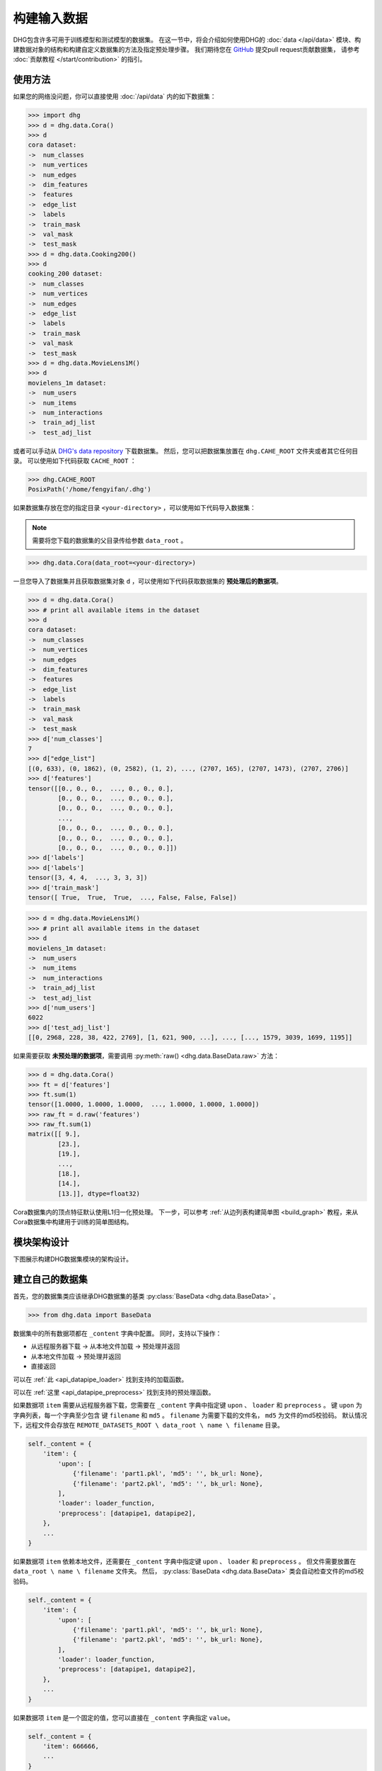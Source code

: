 构建输入数据
================

DHG包含许多可用于训练模型和测试模型的数据集。
在这一节中，将会介绍如何使用DHG的 :doc:`data </api/data>` 模块、构建数据对象的结构和构建自定义数据集的方法及指定预处理步骤。
我们期待您在 `GitHub <https://github.com/iMoonLab/DeepHypergraph>`_ 提交pull request贡献数据集，
请参考 :doc:`贡献教程 </start/contribution>` 的指引。

使用方法
-----------------------

如果您的网络没问题，你可以直接使用 :doc:`/api/data` 内的如下数据集：

.. code-block:: python

    >>> import dhg
    >>> d = dhg.data.Cora()
    >>> d
    cora dataset:
    ->  num_classes
    ->  num_vertices
    ->  num_edges
    ->  dim_features
    ->  features
    ->  edge_list
    ->  labels
    ->  train_mask
    ->  val_mask
    ->  test_mask
    >>> d = dhg.data.Cooking200()
    >>> d
    cooking_200 dataset:
    ->  num_classes
    ->  num_vertices
    ->  num_edges
    ->  edge_list
    ->  labels
    ->  train_mask
    ->  val_mask
    ->  test_mask
    >>> d = dhg.data.MovieLens1M()
    >>> d
    movielens_1m dataset:
    ->  num_users
    ->  num_items
    ->  num_interactions
    ->  train_adj_list
    ->  test_adj_list

或者可以手动从 `DHG's data repository <https://data.deephypergraph.com/>`_ 下载数据集。
然后，您可以把数据集放置在 ``dhg.CAHE_ROOT`` 文件夹或者其它任何目录。
可以使用如下代码获取 ``CACHE_ROOT`` ：

.. code-block:: python

    >>> dhg.CACHE_ROOT
    PosixPath('/home/fengyifan/.dhg')

如果数据集存放在您的指定目录 ``<your-directory>`` ，可以使用如下代码导入数据集：

.. note:: 需要将您下载的数据集的父目录传给参数 ``data_root`` 。

.. code-block:: python

    >>> dhg.data.Cora(data_root=<your-directory>)

一旦您导入了数据集并且获取数据集对象 ``d`` ，可以使用如下代码获取数据集的 **预处理后的数据项**。

.. code-block:: python

    >>> d = dhg.data.Cora()
    >>> # print all available items in the dataset
    >>> d
    cora dataset:
    ->  num_classes
    ->  num_vertices
    ->  num_edges
    ->  dim_features
    ->  features
    ->  edge_list
    ->  labels
    ->  train_mask
    ->  val_mask
    ->  test_mask
    >>> d['num_classes']
    7
    >>> d["edge_list"]
    [(0, 633), (0, 1862), (0, 2582), (1, 2), ..., (2707, 165), (2707, 1473), (2707, 2706)]
    >>> d['features']
    tensor([[0., 0., 0.,  ..., 0., 0., 0.],
            [0., 0., 0.,  ..., 0., 0., 0.],
            [0., 0., 0.,  ..., 0., 0., 0.],
            ...,
            [0., 0., 0.,  ..., 0., 0., 0.],
            [0., 0., 0.,  ..., 0., 0., 0.],
            [0., 0., 0.,  ..., 0., 0., 0.]])
    >>> d['labels']
    >>> d['labels']
    tensor([3, 4, 4,  ..., 3, 3, 3])
    >>> d['train_mask']
    tensor([ True,  True,  True,  ..., False, False, False])

.. code-block:: python

    >>> d = dhg.data.MovieLens1M()
    >>> # print all available items in the dataset
    >>> d
    movielens_1m dataset:
    ->  num_users
    ->  num_items
    ->  num_interactions
    ->  train_adj_list
    ->  test_adj_list
    >>> d['num_users']
    6022
    >>> d['test_adj_list']
    [[0, 2968, 228, 38, 422, 2769], [1, 621, 900, ...], ..., [..., 1579, 3039, 1699, 1195]]

如果需要获取 **未预处理的数据项**，需要调用 :py:meth:`raw() <dhg.data.BaseData.raw>` 方法：

.. code-block:: python

    >>> d = dhg.data.Cora()
    >>> ft = d['features']
    >>> ft.sum(1)
    tensor([1.0000, 1.0000, 1.0000,  ..., 1.0000, 1.0000, 1.0000])
    >>> raw_ft = d.raw('features')
    >>> raw_ft.sum(1)
    matrix([[ 9.],
            [23.],
            [19.],
            ...,
            [18.],
            [14.],
            [13.]], dtype=float32)

Cora数据集内的顶点特征默认使用L1归一化预处理。
下一步，可以参考 :ref:`从边列表构建简单图 <build_graph>` 教程，来从Cora数据集中构建用于训练的简单图结构。

模块架构设计
-----------------------
下图展示构建DHG数据集模块的架构设计。

.. image:: ../../_static/img/dataset_arch.jpg
    :align: center
    :alt: dataset_architecture
    :height: 400px

建立自己的数据集
-----------------------

首先，您的数据集类应该继承DHG数据集的基类 :py:class:`BaseData <dhg.data.BaseData>` 。

.. code-block:: python

    >>> from dhg.data import BaseData

数据集中的所有数据项都在 ``_content`` 字典中配置。
同时，支持以下操作：

- 从远程服务器下载 -> 从本地文件加载 -> 预处理并返回
- 从本地文件加载 -> 预处理并返回
- 直接返回

可以在 :ref:`此 <api_datapipe_loader>` 找到支持的加载函数。

可以在 :ref:`这里 <api_datapipe_preprocess>` 找到支持的预处理函数。

如果数据项 ``item`` 需要从远程服务器下载，您需要在 ``_content`` 字典中指定键 ``upon`` 、 ``loader`` 和 ``preprocess`` 。
键 ``upon`` 为字典列表，每一个字典至少包含 键 ``filename`` 和 ``md5`` 。
``filename`` 为需要下载的文件名， ``md5`` 为文件的md5校验码。
默认情况下，远程文件会存放在 ``REMOTE_DATASETS_ROOT \ data_root \ name \ filename`` 目录。

.. code-block:: python

    self._content = {
        'item': {
            'upon': [
                {'filename': 'part1.pkl', 'md5': '', bk_url: None},
                {'filename': 'part2.pkl', 'md5': '', bk_url: None},
            ],
            'loader': loader_function,
            'preprocess': [datapipe1, datapipe2],
        },
        ...
    }


如果数据项 ``item`` 依赖本地文件，还需要在 ``_content`` 字典中指定键 ``upon`` 、 ``loader`` 和 ``preprocess`` 。
但文件需要放置在 ``data_root \ name \ filename`` 文件夹。
然后， :py:class:`BaseData <dhg.data.BaseData>` 类会自动检查文件的md5校验码。

.. code-block:: python
    
    self._content = {
        'item': {
            'upon': [
                {'filename': 'part1.pkl', 'md5': '', bk_url: None},
                {'filename': 'part2.pkl', 'md5': '', bk_url: None},
            ],
            'loader': loader_function,
            'preprocess': [datapipe1, datapipe2],
        },
        ...
    }

如果数据项 ``item`` 是一个固定的值，您可以直接在 ``_content`` 字典指定 ``value``。

.. code-block:: python
    
    self._content = {
        'item': 666666,
        ...
    }


图数据集示例
++++++++++++++++++++++++++++

.. code-block:: python

    class Cora(BaseData):
        def __init__(self, data_root: Optional[str] = None) -> None:
            super().__init__('cora', data_root)
            self._content = {
                "num_classes": 7,
                "num_vertices": 2708,
                "num_edges": 10858,
                "dim_features": 1433,
                'features': {
                    'upon': [{ 'filename': 'features.pkl', 'md5': '05b45e9c38cc95f4fc44b3668cc9ddc9' }],
                    'loader': load_from_pickle,
                    'preprocess': [to_tensor, partial(norm_ft, ord=1)],
                },
                'edge_list': {
                    'upon': [{ 'filename': 'edge_list.pkl', 'md5': 'f488389c1edd0d898ce273fbd27822b3' }],
                    'loader': load_from_pickle,
                },
                'labels': {
                    'upon': [{ 'filename': 'labels.pkl', 'md5': 'e506014762052c6a36cb583c28bdae1d' }],
                    'loader': load_from_pickle,
                    'preprocess': [to_long_tensor],
                },
                'train_mask': {
                    'upon': [{ 'filename': 'train_mask.pkl', 'md5': 'a11357a40e1f0b5cce728d1a961b8e13' }],
                    'loader': load_from_pickle,
                    'preprocess': [to_bool_tensor],
                },
                'val_mask': {
                    'upon': [{ 'filename': 'val_mask.pkl', 'md5': '355544da566452601bcfa74d30539a71' }],
                    'loader': load_from_pickle,
                    'preprocess': [to_bool_tensor],
                },
                'test_mask': {
                    'upon': [{ 'filename': 'test_mask.pkl', 'md5': 'bbfc87d661560f55f6946f8cb9d602b9' }],
                    'loader': load_from_pickle,
                    'preprocess': [to_bool_tensor],
                },
            }

超图数据集示例
++++++++++++++++++++++++++++++++

.. code-block:: python

    class Cooking200(BaseData):
        def __init__(self, data_root: Optional[str] = None) -> None:
            super().__init__("cooking_200", data_root)
            self._content = {
                "num_classes": 20,
                "num_vertices": 7403,
                "num_edges": 2755,
                "edge_list": {
                    "upon": [
                        {
                            "filename": "edge_list.pkl",
                            "md5": "2cd32e13dd4e33576c43936542975220",
                        }
                    ],
                    "loader": load_from_pickle,
                },
                "labels": {
                    "upon": [
                        {
                            "filename": "labels.pkl",
                            "md5": "f1f3c0399c9c28547088f44e0bfd5c81",
                        }
                    ],
                    "loader": load_from_pickle,
                    "preprocess": [to_long_tensor],
                },
                "train_mask": {
                    "upon": [
                        {
                            "filename": "train_mask.pkl",
                            "md5": "66ea36bae024aaaed289e1998fe894bd",
                        }
                    ],
                    "loader": load_from_pickle,
                    "preprocess": [to_bool_tensor],
                },
                "val_mask": {
                    "upon": [
                        {
                            "filename": "val_mask.pkl",
                            "md5": "6c0d3d8b752e3955c64788cc65dcd018",
                        }
                    ],
                    "loader": load_from_pickle,
                    "preprocess": [to_bool_tensor],
                },
                "test_mask": {
                    "upon": [
                        {
                            "filename": "test_mask.pkl",
                            "md5": "0e1564904551ba493e1f8a09d103461e",
                        }
                    ],
                    "loader": load_from_pickle,
                    "preprocess": [to_bool_tensor],
                },
            }


<用户-物品>二分图示例
++++++++++++++++++++++++++++++++++++++++++++

.. code-block:: python

    class MovieLens1M(BaseData):
        def __init__(self, data_root: Optional[str] = None) -> None:
            super().__init__("movielens_1m", data_root)
            self._content = {
                "num_users": 6022,
                "num_items": 3043,
                "num_interactions": 995154,
                "train_adj_list": {
                    "upon": [
                        {
                            "filename": "train.txt",
                            "md5": "db93f671bc5d1b1544ce4c29664f6778",
                        }
                    ],
                    "loader": partial(load_from_txt, dtype="int", sep=" "),
                },
                "test_adj_list": {
                    "upon": [
                        {
                            "filename": "test.txt",
                            "md5": "5e55bcbb6372ad4c6fafe79989e2f956",
                        }
                    ],
                    "loader": partial(load_from_txt, dtype="int", sep=" "),
                },
            }

